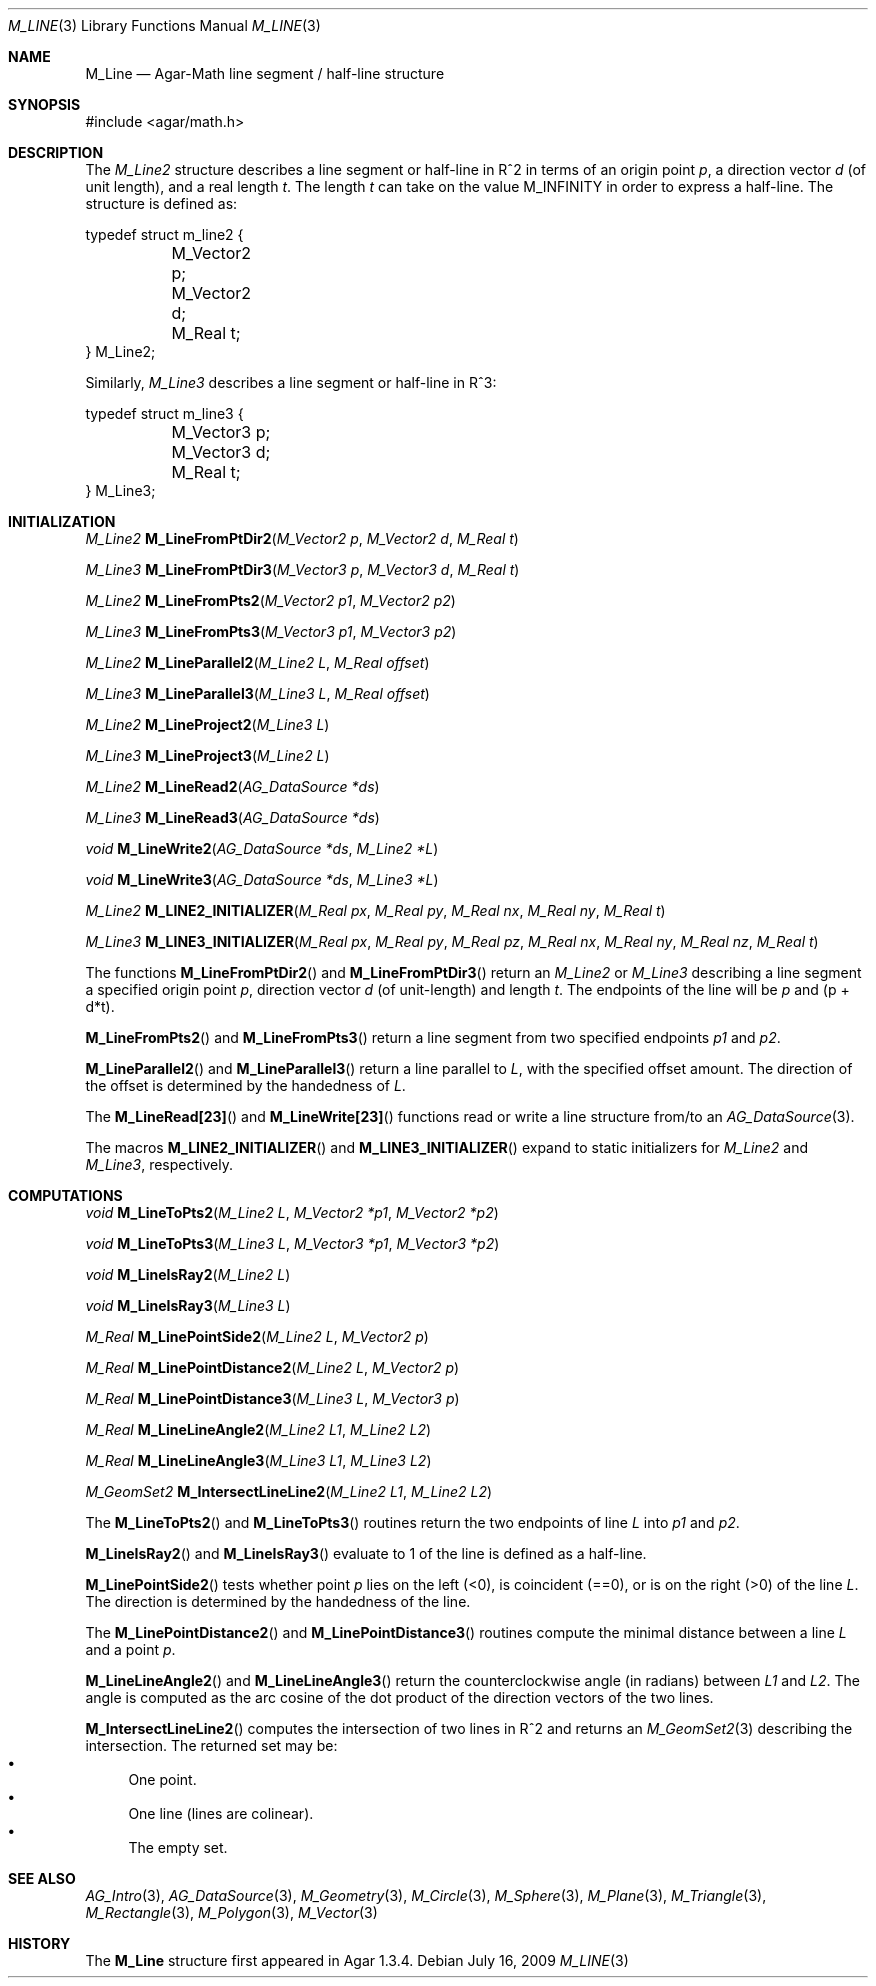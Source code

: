 .\"
.\" Copyright (c) 2009 Hypertriton, Inc. <http://hypertriton.com/>
.\"
.\" Redistribution and use in source and binary forms, with or without
.\" modification, are permitted provided that the following conditions
.\" are met:
.\" 1. Redistributions of source code must retain the above copyright
.\"    notice, this list of conditions and the following disclaimer.
.\" 2. Redistributions in binary form must reproduce the above copyright
.\"    notice, this list of conditions and the following disclaimer in the
.\"    documentation and/or other materials provided with the distribution.
.\" 
.\" THIS SOFTWARE IS PROVIDED BY THE AUTHOR ``AS IS'' AND ANY EXPRESS OR
.\" IMPLIED WARRANTIES, INCLUDING, BUT NOT LIMITED TO, THE IMPLIED
.\" WARRANTIES OF MERCHANTABILITY AND FITNESS FOR A PARTICULAR PURPOSE
.\" ARE DISCLAIMED. IN NO EVENT SHALL THE AUTHOR BE LIABLE FOR ANY DIRECT,
.\" INDIRECT, INCIDENTAL, SPECIAL, EXEMPLARY, OR CONSEQUENTIAL DAMAGES
.\" (INCLUDING BUT NOT LIMITED TO, PROCUREMENT OF SUBSTITUTE GOODS OR
.\" SERVICES; LOSS OF USE, DATA, OR PROFITS; OR BUSINESS INTERRUPTION)
.\" HOWEVER CAUSED AND ON ANY THEORY OF LIABILITY, WHETHER IN CONTRACT,
.\" STRICT LIABILITY, OR TORT (INCLUDING NEGLIGENCE OR OTHERWISE) ARISING
.\" IN ANY WAY OUT OF THE USE OF THIS SOFTWARE EVEN IF ADVISED OF THE
.\" POSSIBILITY OF SUCH DAMAGE.
.\"
.Dd July 16, 2009
.Dt M_LINE 3
.Os
.ds vT Agar-Math API Reference
.ds oS Agar 1.3.4
.Sh NAME
.Nm M_Line
.Nd Agar-Math line segment / half-line structure
.Sh SYNOPSIS
.Bd -literal
#include <agar/math.h>
.Ed
.Sh DESCRIPTION
The
.Ft M_Line2
structure describes a line segment or half-line in R^2 in terms of an
origin point
.Va p ,
a direction
vector
.Va d
(of unit length), and a real length
.Fa t .
The length
.Fa t
can take on the value
.Dv M_INFINITY
in order to express a half-line.
The structure is defined as:
.Bd -literal
typedef struct m_line2 {
	M_Vector2 p;
	M_Vector2 d;
	M_Real t;
} M_Line2;
.Ed
.Pp
Similarly,
.Ft M_Line3
describes a line segment or half-line in R^3:
.Bd -literal
typedef struct m_line3 {
	M_Vector3 p;
	M_Vector3 d;
	M_Real t;
} M_Line3;
.Ed
.Sh INITIALIZATION
.nr nS 1
.Ft M_Line2
.Fn M_LineFromPtDir2 "M_Vector2 p" "M_Vector2 d" "M_Real t"
.Pp
.Ft M_Line3
.Fn M_LineFromPtDir3 "M_Vector3 p" "M_Vector3 d" "M_Real t"
.Pp
.Ft M_Line2
.Fn M_LineFromPts2 "M_Vector2 p1" "M_Vector2 p2"
.Pp
.Ft M_Line3
.Fn M_LineFromPts3 "M_Vector3 p1" "M_Vector3 p2"
.Pp
.Ft M_Line2
.Fn M_LineParallel2 "M_Line2 L" "M_Real offset"
.Pp
.Ft M_Line3
.Fn M_LineParallel3 "M_Line3 L" "M_Real offset"
.Pp
.Ft M_Line2
.Fn M_LineProject2 "M_Line3 L"
.Pp
.Ft M_Line3
.Fn M_LineProject3 "M_Line2 L"
.Pp
.Ft M_Line2
.Fn M_LineRead2 "AG_DataSource *ds"
.Pp
.Ft M_Line3
.Fn M_LineRead3 "AG_DataSource *ds"
.Pp
.Ft void
.Fn M_LineWrite2 "AG_DataSource *ds" "M_Line2 *L"
.Pp
.Ft void
.Fn M_LineWrite3 "AG_DataSource *ds" "M_Line3 *L"
.Pp
.Ft M_Line2
.Fn M_LINE2_INITIALIZER "M_Real px" "M_Real py" "M_Real nx" "M_Real ny" "M_Real t"
.Pp
.Ft M_Line3
.Fn M_LINE3_INITIALIZER "M_Real px" "M_Real py" "M_Real pz" "M_Real nx" "M_Real ny" "M_Real nz" "M_Real t"
.Pp
.nr nS 0
The functions
.Fn M_LineFromPtDir2
and
.Fn M_LineFromPtDir3
return an
.Ft M_Line2
or
.Ft M_Line3
describing a line segment a specified origin point
.Fa p ,
direction vector
.Fa d
(of unit-length) and length
.Fa t .
The endpoints of the line will be
.Fa p
and (p + d*t).
.Pp
.Fn M_LineFromPts2
and
.Fn M_LineFromPts3
return a line segment from two specified endpoints
.Fa p1
and
.Fa p2 .
.Pp
.Fn M_LineParallel2
and
.Fn M_LineParallel3
return a line parallel to
.Fa L ,
with the specified offset amount.
The direction of the offset is determined by the handedness of
.Fa L .
.Pp
The
.Fn M_LineRead[23]
and
.Fn M_LineWrite[23]
functions read or write a line structure from/to an
.Xr AG_DataSource 3 .
.Pp
The macros
.Fn M_LINE2_INITIALIZER
and
.Fn M_LINE3_INITIALIZER
expand to static initializers for
.Ft M_Line2
and
.Ft M_Line3 ,
respectively.
.Sh COMPUTATIONS
.nr nS 1
.Ft void
.Fn M_LineToPts2 "M_Line2 L" "M_Vector2 *p1" "M_Vector2 *p2"
.Pp
.Ft void
.Fn M_LineToPts3 "M_Line3 L" "M_Vector3 *p1" "M_Vector3 *p2"
.Pp
.Ft void
.Fn M_LineIsRay2 "M_Line2 L"
.Pp
.Ft void
.Fn M_LineIsRay3 "M_Line3 L"
.Pp
.Ft M_Real
.Fn M_LinePointSide2 "M_Line2 L" "M_Vector2 p"
.Pp
.Ft M_Real
.Fn M_LinePointDistance2 "M_Line2 L" "M_Vector2 p"
.Pp
.Ft M_Real
.Fn M_LinePointDistance3 "M_Line3 L" "M_Vector3 p"
.Pp
.Ft M_Real
.Fn M_LineLineAngle2 "M_Line2 L1" "M_Line2 L2"
.Pp
.Ft M_Real
.Fn M_LineLineAngle3 "M_Line3 L1" "M_Line3 L2"
.Pp
.Ft M_GeomSet2
.Fn M_IntersectLineLine2 "M_Line2 L1" "M_Line2 L2"
.Pp
.nr nS 0
The
.Fn M_LineToPts2
and
.Fn M_LineToPts3
routines return the two endpoints of line
.Fa L
into
.Fa p1
and
.Fa p2 .
.Pp
.Fn M_LineIsRay2
and
.Fn M_LineIsRay3
evaluate to 1 of the line is defined as a half-line.
.Pp
.Fn M_LinePointSide2
tests whether point
.Fa p
lies on the left (<0), is coincident (==0), or is on the right (>0)
of the line
.Fa L .
The direction is determined by the handedness of the line.
.Pp
The
.Fn M_LinePointDistance2
and
.Fn M_LinePointDistance3
routines compute the minimal distance between a line
.Fa L
and a point
.Fa p .
.Pp
.Fn M_LineLineAngle2
and
.Fn M_LineLineAngle3
return the counterclockwise angle (in radians) between
.Fa L1
and
.Fa L2 .
The angle is computed as the arc cosine of the dot product of the
direction vectors of the two lines.
.Pp
.Fn M_IntersectLineLine2
computes the intersection of two lines in R^2 and returns an
.Xr M_GeomSet2 3
describing the intersection.
The returned set may be:
.Bl -bullet -compact
.It
One point.
.It
One line (lines are colinear).
.It
The empty set.
.El
.Sh SEE ALSO
.Xr AG_Intro 3 ,
.Xr AG_DataSource 3 ,
.Xr M_Geometry 3 ,
.Xr M_Circle 3 ,
.Xr M_Sphere 3 ,
.Xr M_Plane 3 ,
.Xr M_Triangle 3 ,
.Xr M_Rectangle 3 ,
.Xr M_Polygon 3 ,
.Xr M_Vector 3
.Sh HISTORY
The
.Nm
structure first appeared in Agar 1.3.4.
